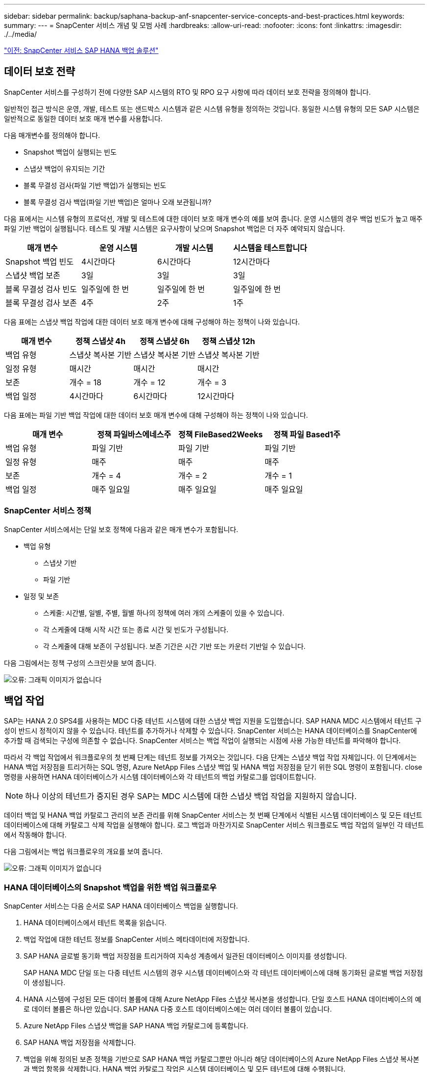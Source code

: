 ---
sidebar: sidebar 
permalink: backup/saphana-backup-anf-snapcenter-service-concepts-and-best-practices.html 
keywords:  
summary:  
---
= SnapCenter 서비스 개념 및 모범 사례
:hardbreaks:
:allow-uri-read: 
:nofooter: 
:icons: font
:linkattrs: 
:imagesdir: ./../media/


link:saphana-backup-anf-snapcenter-service-sap-hana-backup-solution.html["이전: SnapCenter 서비스 SAP HANA 백업 솔루션"]



== 데이터 보호 전략

SnapCenter 서비스를 구성하기 전에 다양한 SAP 시스템의 RTO 및 RPO 요구 사항에 따라 데이터 보호 전략을 정의해야 합니다.

일반적인 접근 방식은 운영, 개발, 테스트 또는 샌드박스 시스템과 같은 시스템 유형을 정의하는 것입니다. 동일한 시스템 유형의 모든 SAP 시스템은 일반적으로 동일한 데이터 보호 매개 변수를 사용합니다.

다음 매개변수를 정의해야 합니다.

* Snapshot 백업이 실행되는 빈도
* 스냅샷 백업이 유지되는 기간
* 블록 무결성 검사(파일 기반 백업)가 실행되는 빈도
* 블록 무결성 검사 백업(파일 기반 백업)은 얼마나 오래 보관됩니까?


다음 표에서는 시스템 유형의 프로덕션, 개발 및 테스트에 대한 데이터 보호 매개 변수의 예를 보여 줍니다. 운영 시스템의 경우 백업 빈도가 높고 매주 파일 기반 백업이 실행됩니다. 테스트 및 개발 시스템은 요구사항이 낮으며 Snapshot 백업은 더 자주 예약되지 않습니다.

|===
| 매개 변수 | 운영 시스템 | 개발 시스템 | 시스템을 테스트합니다 


| Snapshot 백업 빈도 | 4시간마다 | 6시간마다 | 12시간마다 


| 스냅샷 백업 보존 | 3일 | 3일 | 3일 


| 블록 무결성 검사 빈도 | 일주일에 한 번 | 일주일에 한 번 | 일주일에 한 번 


| 블록 무결성 검사 보존 | 4주 | 2주 | 1주 
|===
다음 표에는 스냅샷 백업 작업에 대한 데이터 보호 매개 변수에 대해 구성해야 하는 정책이 나와 있습니다.

|===
| 매개 변수 | 정책 스냅샷 4h | 정책 스냅샷 6h | 정책 스냅샷 12h 


| 백업 유형 | 스냅샷 복사본 기반 | 스냅샷 복사본 기반 | 스냅샷 복사본 기반 


| 일정 유형 | 매시간 | 매시간 | 매시간 


| 보존 | 개수 = 18 | 개수 = 12 | 개수 = 3 


| 백업 일정 | 4시간마다 | 6시간마다 | 12시간마다 
|===
다음 표에는 파일 기반 백업 작업에 대한 데이터 보호 매개 변수에 대해 구성해야 하는 정책이 나와 있습니다.

|===
| 매개 변수 | 정책 파일바스에네스주 | 정책 FileBased2Weeks | 정책 파일 Based1주 


| 백업 유형 | 파일 기반 | 파일 기반 | 파일 기반 


| 일정 유형 | 매주 | 매주 | 매주 


| 보존 | 개수 = 4 | 개수 = 2 | 개수 = 1 


| 백업 일정 | 매주 일요일 | 매주 일요일 | 매주 일요일 
|===


=== SnapCenter 서비스 정책

SnapCenter 서비스에서는 단일 보호 정책에 다음과 같은 매개 변수가 포함됩니다.

* 백업 유형
+
** 스냅샷 기반
** 파일 기반


* 일정 및 보존
+
** 스케줄: 시간별, 일별, 주별, 월별 하나의 정책에 여러 개의 스케줄이 있을 수 있습니다.
** 각 스케줄에 대해 시작 시간 또는 종료 시간 및 빈도가 구성됩니다.
** 각 스케줄에 대해 보존이 구성됩니다. 보존 기간은 시간 기반 또는 카운터 기반일 수 있습니다.




다음 그림에서는 정책 구성의 스크린샷을 보여 줍니다.

image:saphana-backup-anf-image10.png["오류: 그래픽 이미지가 없습니다"]



== 백업 작업

SAP는 HANA 2.0 SPS4를 사용하는 MDC 다중 테넌트 시스템에 대한 스냅샷 백업 지원을 도입했습니다. SAP HANA MDC 시스템에서 테넌트 구성이 반드시 정적이지 않을 수 있습니다. 테넌트를 추가하거나 삭제할 수 있습니다. SnapCenter 서비스는 HANA 데이터베이스를 SnapCenter에 추가할 때 검색되는 구성에 의존할 수 없습니다. SnapCenter 서비스는 백업 작업이 실행되는 시점에 사용 가능한 테넌트를 파악해야 합니다.

따라서 각 백업 작업에서 워크플로우의 첫 번째 단계는 테넌트 정보를 가져오는 것입니다. 다음 단계는 스냅샷 백업 작업 자체입니다. 이 단계에서는 HANA 백업 저장점을 트리거하는 SQL 명령, Azure NetApp Files 스냅샷 백업 및 HANA 백업 저장점을 닫기 위한 SQL 명령이 포함됩니다. close 명령을 사용하면 HANA 데이터베이스가 시스템 데이터베이스와 각 테넌트의 백업 카탈로그를 업데이트합니다.


NOTE: 하나 이상의 테넌트가 중지된 경우 SAP는 MDC 시스템에 대한 스냅샷 백업 작업을 지원하지 않습니다.

데이터 백업 및 HANA 백업 카탈로그 관리의 보존 관리를 위해 SnapCenter 서비스는 첫 번째 단계에서 식별된 시스템 데이터베이스 및 모든 테넌트 데이터베이스에 대해 카탈로그 삭제 작업을 실행해야 합니다. 로그 백업과 마찬가지로 SnapCenter 서비스 워크플로도 백업 작업의 일부인 각 테넌트에서 작동해야 합니다.

다음 그림에서는 백업 워크플로우의 개요를 보여 줍니다.

image:saphana-backup-anf-image11.jpg["오류: 그래픽 이미지가 없습니다"]



=== HANA 데이터베이스의 Snapshot 백업을 위한 백업 워크플로우

SnapCenter 서비스는 다음 순서로 SAP HANA 데이터베이스 백업을 실행합니다.

. HANA 데이터베이스에서 테넌트 목록을 읽습니다.
. 백업 작업에 대한 테넌트 정보를 SnapCenter 서비스 메타데이터에 저장합니다.
. SAP HANA 글로벌 동기화 백업 저장점을 트리거하여 지속성 계층에서 일관된 데이터베이스 이미지를 생성합니다.
+
SAP HANA MDC 단일 또는 다중 테넌트 시스템의 경우 시스템 데이터베이스와 각 테넌트 데이터베이스에 대해 동기화된 글로벌 백업 저장점이 생성됩니다.

. HANA 시스템에 구성된 모든 데이터 볼륨에 대해 Azure NetApp Files 스냅샷 복사본을 생성합니다. 단일 호스트 HANA 데이터베이스의 예로 데이터 볼륨은 하나만 있습니다. SAP HANA 다중 호스트 데이터베이스에는 여러 데이터 볼륨이 있습니다.
. Azure NetApp Files 스냅샷 백업을 SAP HANA 백업 카탈로그에 등록합니다.
. SAP HANA 백업 저장점을 삭제합니다.
. 백업을 위해 정의된 보존 정책을 기반으로 SAP HANA 백업 카탈로그뿐만 아니라 해당 데이터베이스의 Azure NetApp Files 스냅샷 복사본과 백업 항목을 삭제합니다. HANA 백업 카탈로그 작업은 시스템 데이터베이스 및 모든 테넌트에 대해 수행됩니다.
. SAP HANA 백업 카탈로그에 식별된 가장 오래된 데이터 백업보다 오래된 파일 시스템 및 SAP HANA 백업 카탈로그에 있는 모든 로그 백업을 삭제합니다. 이러한 작업은 시스템 데이터베이스 및 모든 테넌트에 대해 수행됩니다.




=== 블록 무결성 검사 작업을 위한 백업 워크플로우

SnapCenter 서비스는 다음 순서로 블록 무결성 검사를 실행합니다.

. HANA 데이터베이스에서 테넌트 목록을 읽습니다.
. 시스템 데이터베이스 및 각 테넌트에 대해 파일 기반 백업 작업을 트리거합니다.
. 블록 무결성 검사 작업에 정의된 보존 정책을 기반으로 데이터베이스, 파일 시스템 및 SAP HANA 백업 카탈로그에서 파일 기반 백업을 삭제합니다. 파일 시스템에서 백업 삭제 및 HANA 백업 카탈로그 작업은 시스템 데이터베이스 및 모든 테넌트에 대해 수행됩니다.
. SAP HANA 백업 카탈로그에 식별된 가장 오래된 데이터 백업보다 오래된 파일 시스템 및 SAP HANA 백업 카탈로그에 있는 모든 로그 백업을 삭제합니다. 이러한 작업은 시스템 데이터베이스 및 모든 테넌트에 대해 수행됩니다.




== 백업 보존 관리 및 데이터 및 로그 백업 관리

데이터 백업 보존 관리 및 로그 백업 정리정돈은 다음 보존 관리를 포함하여 4가지 주요 영역으로 나눌 수 있습니다.

* Snapshot 백업
* 파일 기반 백업
* SAP HANA 백업 카탈로그 내의 데이터 백업
* SAP HANA 백업 카탈로그 및 파일 시스템에 로그 백업


다음 그림에서는 다양한 워크플로우와 각 작업의 종속 관계를 간략하게 보여 줍니다. 다음 섹션에서는 다양한 작업에 대해 자세히 설명합니다.

image:saphana-backup-anf-image12.png["오류: 그래픽 이미지가 없습니다"]



=== Snapshot 백업의 보존 관리

SnapCenter 서비스는 SnapCenter 서비스 백업 정책에 정의된 보존에 따라 스토리지 및 SnapCenter 서비스 저장소에서 스냅샷 복사본을 삭제하여 SAP HANA 데이터베이스 백업 및 비 데이터 볼륨 백업의 내부 관리를 처리합니다.

보존 관리 로직은 SnapCenter의 각 백업 워크플로우에서 실행됩니다.

SnapCenter에서 수동으로 스냅샷 백업을 삭제할 수도 있습니다.



=== 파일 기반 백업의 보존 관리

SnapCenter 서비스는 SnapCenter 서비스 백업 정책에 정의된 보존에 따라 파일 시스템에서 백업을 삭제하여 파일 기반 백업의 관리 작업을 처리합니다.

보존 관리 로직은 SnapCenter의 각 백업 워크플로우에서 실행됩니다.



=== SAP HANA 백업 카탈로그 내에서 데이터 백업의 보존 관리

SnapCenter 서비스에서 백업(스냅샷 또는 파일 기반)을 삭제하면 SAP HANA 백업 카탈로그에서도 이 데이터 백업도 삭제됩니다.



=== 로그 백업의 보존 관리

SAP HANA 데이터베이스는 로그 백업을 자동으로 생성합니다. 이러한 로그 백업을 실행하면 SAP HANA에 구성된 백업 디렉토리에 있는 각 개별 SAP HANA 서비스에 대한 백업 파일이 생성됩니다.

최신 데이터 백업보다 오래된 로그 백업은 더 이상 전달 복구에 필요하지 않으며 삭제할 수 있습니다.

SnapCenter 서비스는 다음 작업을 실행하여 파일 시스템 레벨뿐만 아니라 SAP HANA 백업 카탈로그에 있는 로그 파일 백업의 하우스키핑을 처리합니다.

. SAP HANA 백업 카탈로그를 읽어 가장 오래된 파일 기반 또는 스냅샷 백업의 백업 ID를 가져옵니다.
. SAP HANA 카탈로그에 있는 모든 로그 백업과 이 백업 ID보다 오래된 파일 시스템을 삭제합니다.
+
SnapCenter 서비스는 SnapCenter에서 생성한 백업의 하우스키핑 작업만 처리합니다. SnapCenter 외부에서 추가 파일 기반 백업이 생성되는 경우 파일 기반 백업이 백업 카탈로그에서 삭제되었는지 확인해야 합니다. 이러한 데이터 백업이 백업 카탈로그에서 수동으로 삭제되지 않으면 가장 오래된 데이터 백업이 될 수 있으며, 이 파일 기반 백업이 삭제될 때까지 오래된 로그 백업이 삭제되지 않습니다.




NOTE: SnapCenter 서비스의 현재 릴리즈에서는 로그 백업 보존 관리를 끌 수 없습니다.



== Snapshot 백업의 용량 요구 사항

기존 데이터베이스의 변경률에 비해 스토리지 계층의 블록 변경률이 더 높아야 합니다. 열 저장소의 HANA 테이블 병합 프로세스로 인해 전체 테이블이 변경된 블록만 아니라 디스크에 기록됩니다. 하루 동안 여러 스냅샷 백업을 수행한 경우 고객 기반의 데이터에 의하면 20%에서 50% 사이의 일일 변경률이 표시됩니다.

link:saphana-backup-anf-lab-setup-used-for-this-report.html["다음: 이 보고서에 사용된 랩 설정."]
